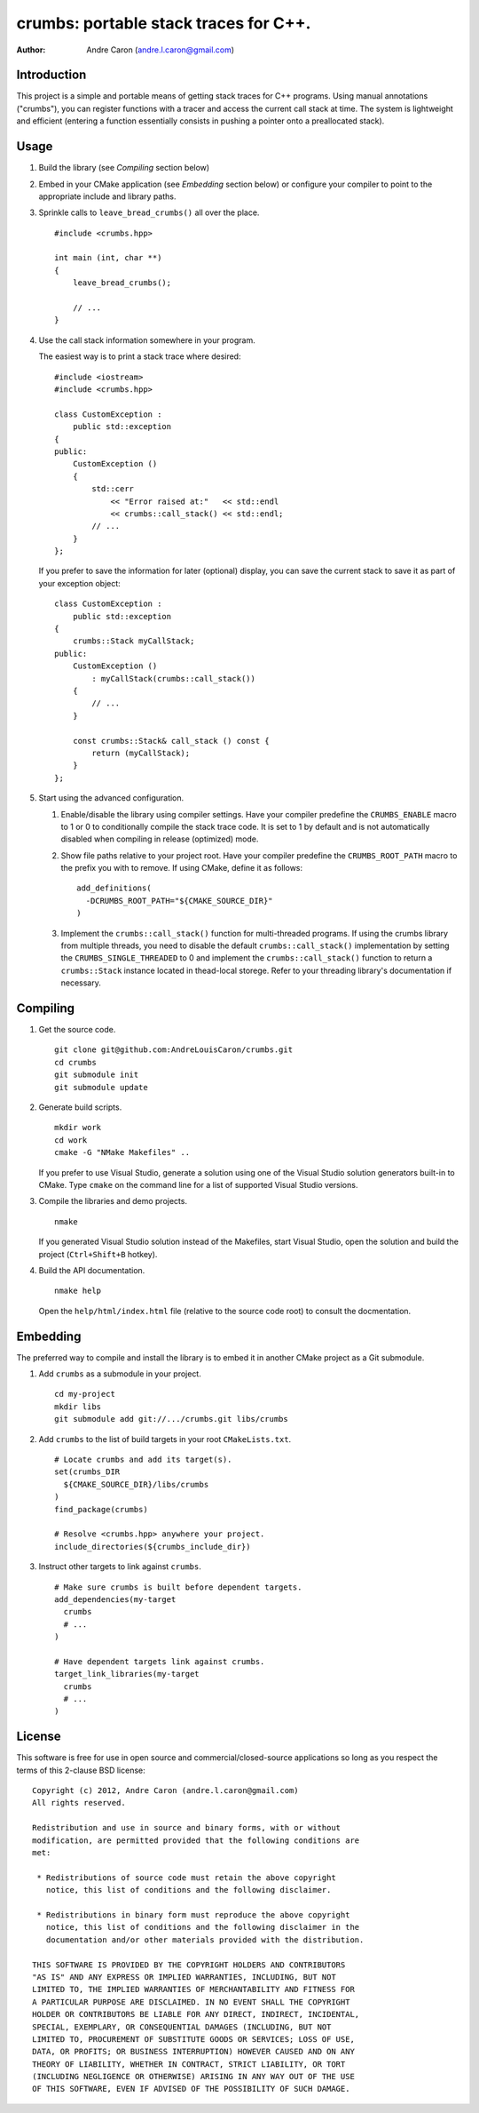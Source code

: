 ##########################################
  crumbs: portable stack traces for C++.
##########################################

:author: Andre Caron (andre.l.caron@gmail.com)


Introduction
============

This project is a simple and portable means of getting stack traces for C++
programs.  Using manual annotations ("crumbs"), you can register functions with
a tracer and access the current call stack at time.  The system is lightweight
and efficient (entering a function essentially consists in pushing a pointer
onto a preallocated stack).


Usage
=====

1. Build the library (see *Compiling* section below)

2. Embed in your CMake application (see *Embedding* section below) or configure
   your compiler to point to the appropriate include and library paths.

3. Sprinkle calls to ``leave_bread_crumbs()`` all over the place.

   ::

      #include <crumbs.hpp>

      int main (int, char **)
      {
          leave_bread_crumbs();

          // ...
      }

4. Use the call stack information somewhere in your program.

   The easiest way is to print a stack trace where desired:

   ::

      #include <iostream>
      #include <crumbs.hpp>

      class CustomException :
          public std::exception
      {
      public:
          CustomException ()
          {
              std::cerr
                  << "Error raised at:"   << std::endl
                  << crumbs::call_stack() << std::endl;
              // ...
          }
      };

   If you prefer to save the information for later (optional) display, you can
   save the current stack to save it as part of your exception object:

   ::

      class CustomException :
          public std::exception
      {
          crumbs::Stack myCallStack;
      public:
          CustomException ()
              : myCallStack(crumbs::call_stack())
          {
              // ...
          }

          const crumbs::Stack& call_stack () const {
              return (myCallStack);
          }
      };

5. Start using the advanced configuration.

   1. Enable/disable the library using compiler settings.  Have your compiler
      predefine the ``CRUMBS_ENABLE`` macro to 1 or 0 to conditionally compile
      the stack trace code.  It is set to 1 by default and is not automatically
      disabled when compiling in release (optimized) mode.

   2. Show file paths relative to your project root.  Have your compiler
      predefine the ``CRUMBS_ROOT_PATH`` macro to the prefix you with to
      remove.  If using CMake, define it as follows:

      ::

         add_definitions(
           -DCRUMBS_ROOT_PATH="${CMAKE_SOURCE_DIR}"
         )

   3. Implement the ``crumbs::call_stack()`` function for multi-threaded
      programs.  If using the crumbs library from multiple threads, you need to
      disable the default ``crumbs::call_stack()`` implementation by setting
      the ``CRUMBS_SINGLE_THREADED`` to 0 and implement the
      ``crumbs::call_stack()`` function to return a ``crumbs::Stack`` instance
      located in thead-local storege.  Refer to your threading library's
      documentation if necessary.


Compiling
=========

1. Get the source code.

   ::

      git clone git@github.com:AndreLouisCaron/crumbs.git
      cd crumbs
      git submodule init
      git submodule update

2. Generate build scripts.

   ::

      mkdir work
      cd work
      cmake -G "NMake Makefiles" ..

   If you prefer to use Visual Studio, generate a solution using one of the
   Visual Studio solution generators built-in to CMake.  Type ``cmake`` on
   the command line for a list of supported Visual Studio versions.

3. Compile the libraries and demo projects.

   ::

      nmake

   If you generated Visual Studio solution instead of the Makefiles, start
   Visual Studio, open the solution and build the project (``Ctrl+Shift+B``
   hotkey).

4. Build the API documentation.

   ::

      nmake help

   Open the ``help/html/index.html`` file (relative to the source code root)
   to consult the docmentation.


Embedding
=========

The preferred way to compile and install the library is to embed it in another
CMake project as a Git submodule.

1. Add ``crumbs`` as a submodule in your project.

   ::

      cd my-project
      mkdir libs
      git submodule add git://.../crumbs.git libs/crumbs

2. Add ``crumbs`` to the list of build targets in your root ``CMakeLists.txt``.

   ::

      # Locate crumbs and add its target(s).
      set(crumbs_DIR
        ${CMAKE_SOURCE_DIR}/libs/crumbs
      )
      find_package(crumbs)

      # Resolve <crumbs.hpp> anywhere your project.
      include_directories(${crumbs_include_dir})

3. Instruct other targets to link against ``crumbs``.

   ::

      # Make sure crumbs is built before dependent targets.
      add_dependencies(my-target
        crumbs
        # ...
      )

      # Have dependent targets link against crumbs.
      target_link_libraries(my-target
        crumbs
        # ...
      )


License
=======

This software is free for use in open source and commercial/closed-source
applications so long as you respect the terms of this 2-clause BSD license:

::

   Copyright (c) 2012, Andre Caron (andre.l.caron@gmail.com)
   All rights reserved.

   Redistribution and use in source and binary forms, with or without
   modification, are permitted provided that the following conditions are
   met:

    * Redistributions of source code must retain the above copyright
      notice, this list of conditions and the following disclaimer.

    * Redistributions in binary form must reproduce the above copyright
      notice, this list of conditions and the following disclaimer in the
      documentation and/or other materials provided with the distribution.

   THIS SOFTWARE IS PROVIDED BY THE COPYRIGHT HOLDERS AND CONTRIBUTORS
   "AS IS" AND ANY EXPRESS OR IMPLIED WARRANTIES, INCLUDING, BUT NOT
   LIMITED TO, THE IMPLIED WARRANTIES OF MERCHANTABILITY AND FITNESS FOR
   A PARTICULAR PURPOSE ARE DISCLAIMED. IN NO EVENT SHALL THE COPYRIGHT
   HOLDER OR CONTRIBUTORS BE LIABLE FOR ANY DIRECT, INDIRECT, INCIDENTAL,
   SPECIAL, EXEMPLARY, OR CONSEQUENTIAL DAMAGES (INCLUDING, BUT NOT
   LIMITED TO, PROCUREMENT OF SUBSTITUTE GOODS OR SERVICES; LOSS OF USE,
   DATA, OR PROFITS; OR BUSINESS INTERRUPTION) HOWEVER CAUSED AND ON ANY
   THEORY OF LIABILITY, WHETHER IN CONTRACT, STRICT LIABILITY, OR TORT
   (INCLUDING NEGLIGENCE OR OTHERWISE) ARISING IN ANY WAY OUT OF THE USE
   OF THIS SOFTWARE, EVEN IF ADVISED OF THE POSSIBILITY OF SUCH DAMAGE.
